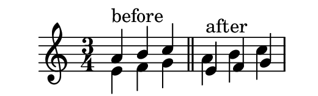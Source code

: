 \version "2.18.2"

\header {
   tagline = ##f
}

#(set! paper-alist (cons '("whatever" . (cons (* 66 mm) (* 20 mm))) paper-alist))
\paper {
  #(set-paper-size "whatever")
}

\score {
   \new Staff \relative c'' {
      \key c \major
      \time 3/4

      << { a4^\markup{"before"} b c } \\ { e,4 f g} >> |
      \bar "||"
      << { e4^\markup{"after"} f g } \\ { a4 b c } >> |
   }
   \layout { }
}
